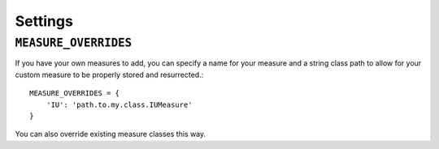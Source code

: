 
Settings
========

``MEASURE_OVERRIDES``
---------------------

If you have your own measures to add, 
you can specify a name for your measure and a string class path to allow
for your custom measure to be properly stored and resurrected.::

    MEASURE_OVERRIDES = {
        'IU': 'path.to.my.class.IUMeasure'
    }

You can also override existing measure classes this way.
